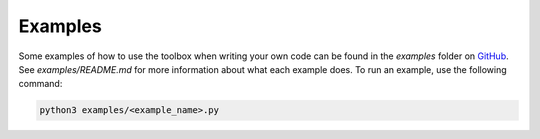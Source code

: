 Examples
========

Some examples of how to use the toolbox when writing your own code can be found in the `examples` folder on `GitHub`_.
See `examples/README.md` for more information about what each example does. To run an example, use the following command:

.. code-block:: bash

   python3 examples/<example_name>.py

.. _GitHub: https://github.com/IBM/adversarial-robustness-toolbox
